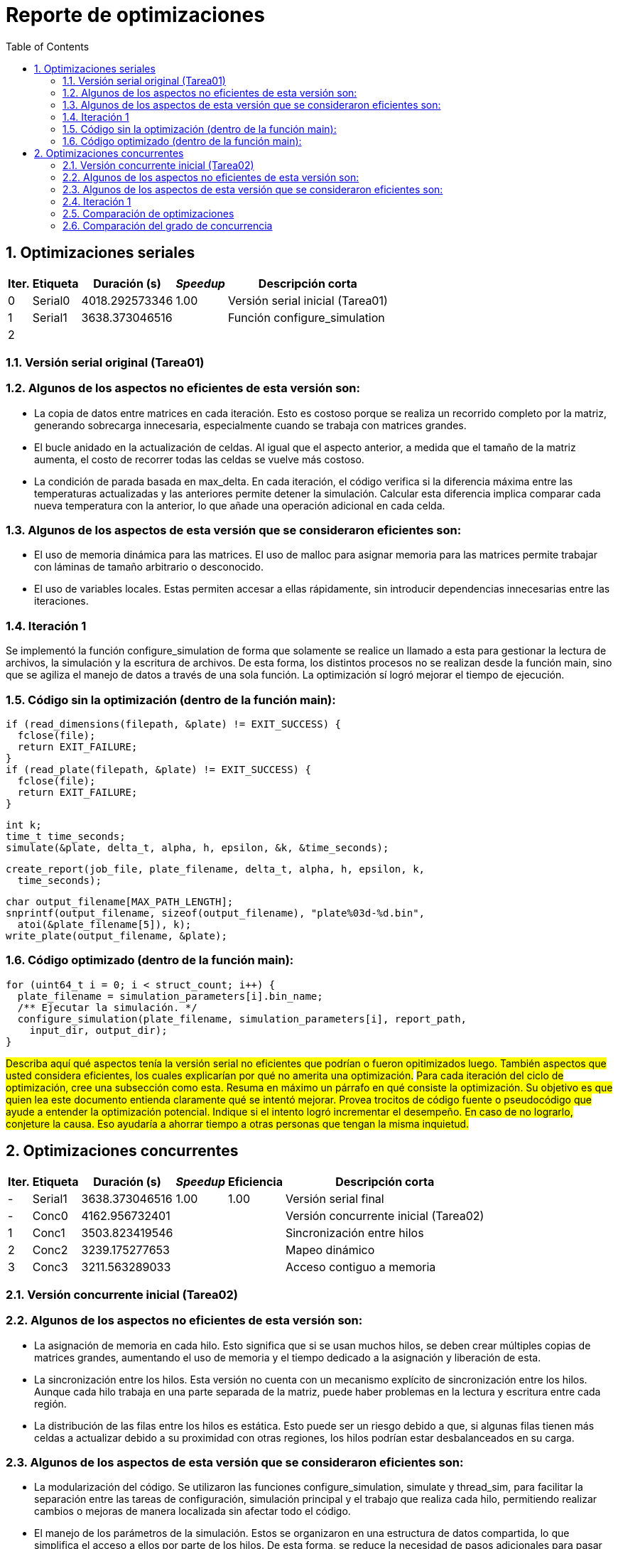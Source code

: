 = Reporte de optimizaciones
:experimental:
:nofooter:
:source-highlighter: pygments
:sectnums:
:stem: latexmath
:toc:
:xrefstyle: short



[[serial_optimizations]]
== Optimizaciones seriales

[%autowidth.stretch,options="header"]
|===
|Iter. |Etiqueta |Duración (s) |_Speedup_ |Descripción corta
|0 |Serial0 |4018.292573346 |1.00 |Versión serial inicial (Tarea01)
|1 |Serial1 |3638.373046516 | |Función configure_simulation
|2 | | | |
|===


[[serial_iter00]]
=== Versión serial original (Tarea01)

=== Algunos de los aspectos no eficientes de esta versión son:

* La copia de datos entre matrices en cada iteración. Esto es costoso porque se realiza un recorrido completo por la matriz, generando sobrecarga innecesaria, especialmente cuando se trabaja con matrices grandes.

* El bucle anidado en la actualización de celdas. Al igual que el aspecto anterior, a medida que el tamaño de la matriz aumenta, el costo de recorrer todas las celdas se vuelve más costoso.

* La condición de parada basada en max_delta. En cada iteración, el código verifica si la diferencia máxima entre las temperaturas actualizadas y las anteriores permite detener la simulación. Calcular esta diferencia implica comparar cada nueva temperatura con la anterior, lo que añade una operación adicional en cada celda.


=== Algunos de los aspectos de esta versión que se consideraron eficientes son:

* El uso de memoria dinámica para las matrices. El uso de malloc para asignar memoria para las matrices permite trabajar con láminas de tamaño arbitrario o desconocido.

* El uso de variables locales. Estas permiten accesar a ellas rápidamente, sin introducir dependencias innecesarias entre las iteraciones.


[[serial_iter01]]
=== Iteración 1

Se implementó la función configure_simulation de forma que solamente se realice un llamado a esta para gestionar la lectura de archivos, la simulación y la escritura de archivos. De esta forma, los distintos procesos no se realizan desde la función main, sino que se agiliza el manejo de datos a través de una sola función. La optimización sí logró mejorar el tiempo de ejecución.

=== Código sin la optimización (dentro de la función main):

    if (read_dimensions(filepath, &plate) != EXIT_SUCCESS) {
      fclose(file);
      return EXIT_FAILURE;
    }
    if (read_plate(filepath, &plate) != EXIT_SUCCESS) {
      fclose(file);
      return EXIT_FAILURE;
    }

    int k;
    time_t time_seconds;
    simulate(&plate, delta_t, alpha, h, epsilon, &k, &time_seconds);

    create_report(job_file, plate_filename, delta_t, alpha, h, epsilon, k,
      time_seconds);

    char output_filename[MAX_PATH_LENGTH];
    snprintf(output_filename, sizeof(output_filename), "plate%03d-%d.bin",
      atoi(&plate_filename[5]), k);
    write_plate(output_filename, &plate);


=== Código optimizado (dentro de la función main):

  for (uint64_t i = 0; i < struct_count; i++) {
    plate_filename = simulation_parameters[i].bin_name;
    /** Ejecutar la simulación. */
    configure_simulation(plate_filename, simulation_parameters[i], report_path,
      input_dir, output_dir);
  }

#Describa aquí qué aspectos tenía la versión serial no eficientes que podrían o fueron opitimizados luego. También aspectos que usted considera eficientes, los cuales explicarían por qué no amerita una optimización.#
#Para cada iteración del ciclo de optimización, cree una subsección como esta. Resuma en máximo un párrafo en qué consiste la optimización. Su objetivo es que quien lea este documento entienda claramente qué se intentó mejorar. Provea trocitos de código fuente o pseudocódigo que ayude a entender la optimización potencial. Indique si el intento logró incrementar el desempeño. En caso de no lograrlo, conjeture la causa. Eso ayudaría a ahorrar tiempo a otras personas que tengan la misma inquietud.#



[[concurrent_optimizations]]
== Optimizaciones concurrentes

[%autowidth.stretch,options="header"]
|===
|Iter. |Etiqueta |Duración (s) |_Speedup_ |Eficiencia |Descripción corta
|- |Serial1 |3638.373046516 |1.00 |1.00 |Versión serial final
|- |Conc0 |4162.956732401 | | |Versión concurrente inicial (Tarea02)
|1 |Conc1 |3503.823419546 | | |Sincronización entre hilos
|2 |Conc2 |3239.175277653 | | |Mapeo dinámico
|3 |Conc3 |3211.563289033 | | |Acceso contiguo a memoria
|===


[[conc_iter00]]
=== Versión concurrente inicial (Tarea02)

=== Algunos de los aspectos no eficientes de esta versión son:

* La asignación de memoria en cada hilo. Esto significa que si se usan muchos hilos, se deben crear múltiples copias de matrices grandes, aumentando el uso de memoria y el tiempo dedicado a la asignación y liberación de esta.

* La sincronización entre los hilos. Esta versión no cuenta con un mecanismo explícito de sincronización entre los hilos. Aunque cada hilo trabaja en una parte separada de la matriz, puede haber problemas en la lectura y escritura entre cada región.

* La distribución de las filas entre los hilos es estática. Esto puede ser un riesgo debido a que, si algunas filas tienen más celdas a actualizar debido a su proximidad con otras regiones, los hilos podrían estar desbalanceados en su carga.


=== Algunos de los aspectos de esta versión que se consideraron eficientes son:

* La modularización del código. Se utilizaron las funciones configure_simulation, simulate y thread_sim, para facilitar la separación entre las tareas de configuración, simulación principal y el trabajo que realiza cada hilo, permitiendo realizar cambios o mejoras de manera localizada sin afectar todo el código.

* El manejo de los parámetros de la simulación. Estos se organizaron en una estructura de datos compartida, lo que simplifica el acceso a ellos por parte de los hilos. De esta forma, se reduce la necesidad de pasos adicionales para pasar múltiples argumentos a las funciones.


[[conc_iter01]]
=== Iteración 1

#Para cada iteración del ciclo de optimización, cree una subsección como esta. Resuma en máximo un párrafo en qué consiste la optimización. Su objetivo es que quien lea este documento entienda claramente qué se intentó mejorar. Provea trocitos de código fuente o pseudocódigo que ayude a entender la optimización potencial. Indique si el intento logró incrementar el desempeño. En caso de no lograrlo, conjeture la causa. Eso ayudaría a ahorrar tiempo a otras personas que tengan la misma inquietud.#


[[optimization_comparison]]
=== Comparación de optimizaciones

(pendiente)


[[concurrency_comparison]]
=== Comparación del grado de concurrencia

(pendiente)
